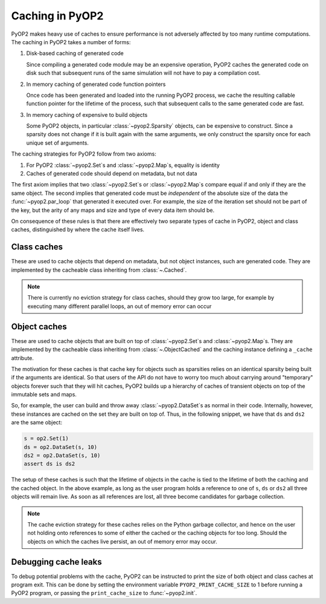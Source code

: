 .. _caching:

Caching in PyOP2
================

PyOP2 makes heavy use of caches to ensure performance is not adversely
affected by too many runtime computations.  The caching in PyOP2 takes
a number of forms:

1. Disk-based caching of generated code

   Since compiling a generated code module may be an expensive
   operation, PyOP2 caches the generated code on disk such that
   subsequent runs of the same simulation will not have to pay a
   compilation cost.

2. In memory caching of generated code function pointers

   Once code has been generated and loaded into the running PyOP2
   process, we cache the resulting callable function pointer for the
   lifetime of the process, such that subsequent calls to the same
   generated code are fast.

3. In memory caching of expensive to build objects

   Some PyOP2 objects, in particular :class:`~pyop2.Sparsity` objects,
   can be expensive to construct.  Since a sparsity does not change if
   it is built again with the same arguments, we only construct the
   sparsity once for each unique set of arguments.

The caching strategies for PyOP2 follow from two axioms:

1. For PyOP2 :class:`~pyop2.Set`\s and :class:`~pyop2.Map`\s, equality
   is identity
2. Caches of generated code should depend on metadata, but not data

The first axiom implies that two :class:`~pyop2.Set`\s or
:class:`~pyop2.Map`\s compare equal if and only if they are the same
object.  The second implies that generated code must be *independent*
of the absolute size of the data the :func:`~pyop2.par_loop` that
generated it executed over.  For example, the size of the iteration
set should not be part of the key, but the arity of any maps and size
and type of every data item should be.

On consequence of these rules is that there are effectively two
separate types of cache in PyOP2, object and class caches,
distinguished by where the cache itself lives.

Class caches
------------

These are used to cache objects that depend on metadata, but not
object instances, such are generated code.  They are implemented by
the cacheable class inheriting from :class:`~.Cached`.

.. note::

   There is currently no eviction strategy for class caches, should
   they grow too large, for example by executing many different parallel
   loops, an out of memory error can occur

Object caches
-------------

These are used to cache objects that are built on top of
:class:`~pyop2.Set`\s and :class:`~pyop2.Map`\s.  They are implemented by the
cacheable class inheriting from :class:`~.ObjectCached` and the
caching instance defining a ``_cache`` attribute.

The motivation for these caches is that cache key for objects such as
sparsities relies on an identical sparsity being built if the
arguments are identical.  So that users of the API do not have to
worry too much about carrying around "temporary" objects forever such
that they will hit caches, PyOP2 builds up a hierarchy of caches of
transient objects on top of the immutable sets and maps.

So, for example, the user can build and throw away
:class:`~pyop2.DataSet`\s as normal in their code.  Internally, however,
these instances are cached on the set they are built on top of.  Thus,
in the following snippet, we have that ``ds`` and ``ds2`` are the same
object:

.. code-block:: python

   s = op2.Set(1)
   ds = op2.DataSet(s, 10)
   ds2 = op2.DataSet(s, 10)
   assert ds is ds2

The setup of these caches is such that the lifetime of objects in the
cache is tied to the lifetime of both the caching and the cached
object.  In the above example, as long as the user program holds a
reference to one of ``s``, ``ds`` or ``ds2`` all three objects will
remain live.  As soon as all references are lost, all three become
candidates for garbage collection.

.. note::

   The cache eviction strategy for these caches relies on the Python
   garbage collector, and hence on the user not holding onto
   references to some of either the cached or the caching objects for
   too long.  Should the objects on which the caches live persist, an
   out of memory error may occur.

Debugging cache leaks
---------------------

To debug potential problems with the cache, PyOP2 can be instructed to
print the size of both object and class caches at program exit.  This
can be done by setting the environment variable
``PYOP2_PRINT_CACHE_SIZE`` to 1 before running a PyOP2 program, or
passing the ``print_cache_size`` to :func:`~pyop2.init`.
